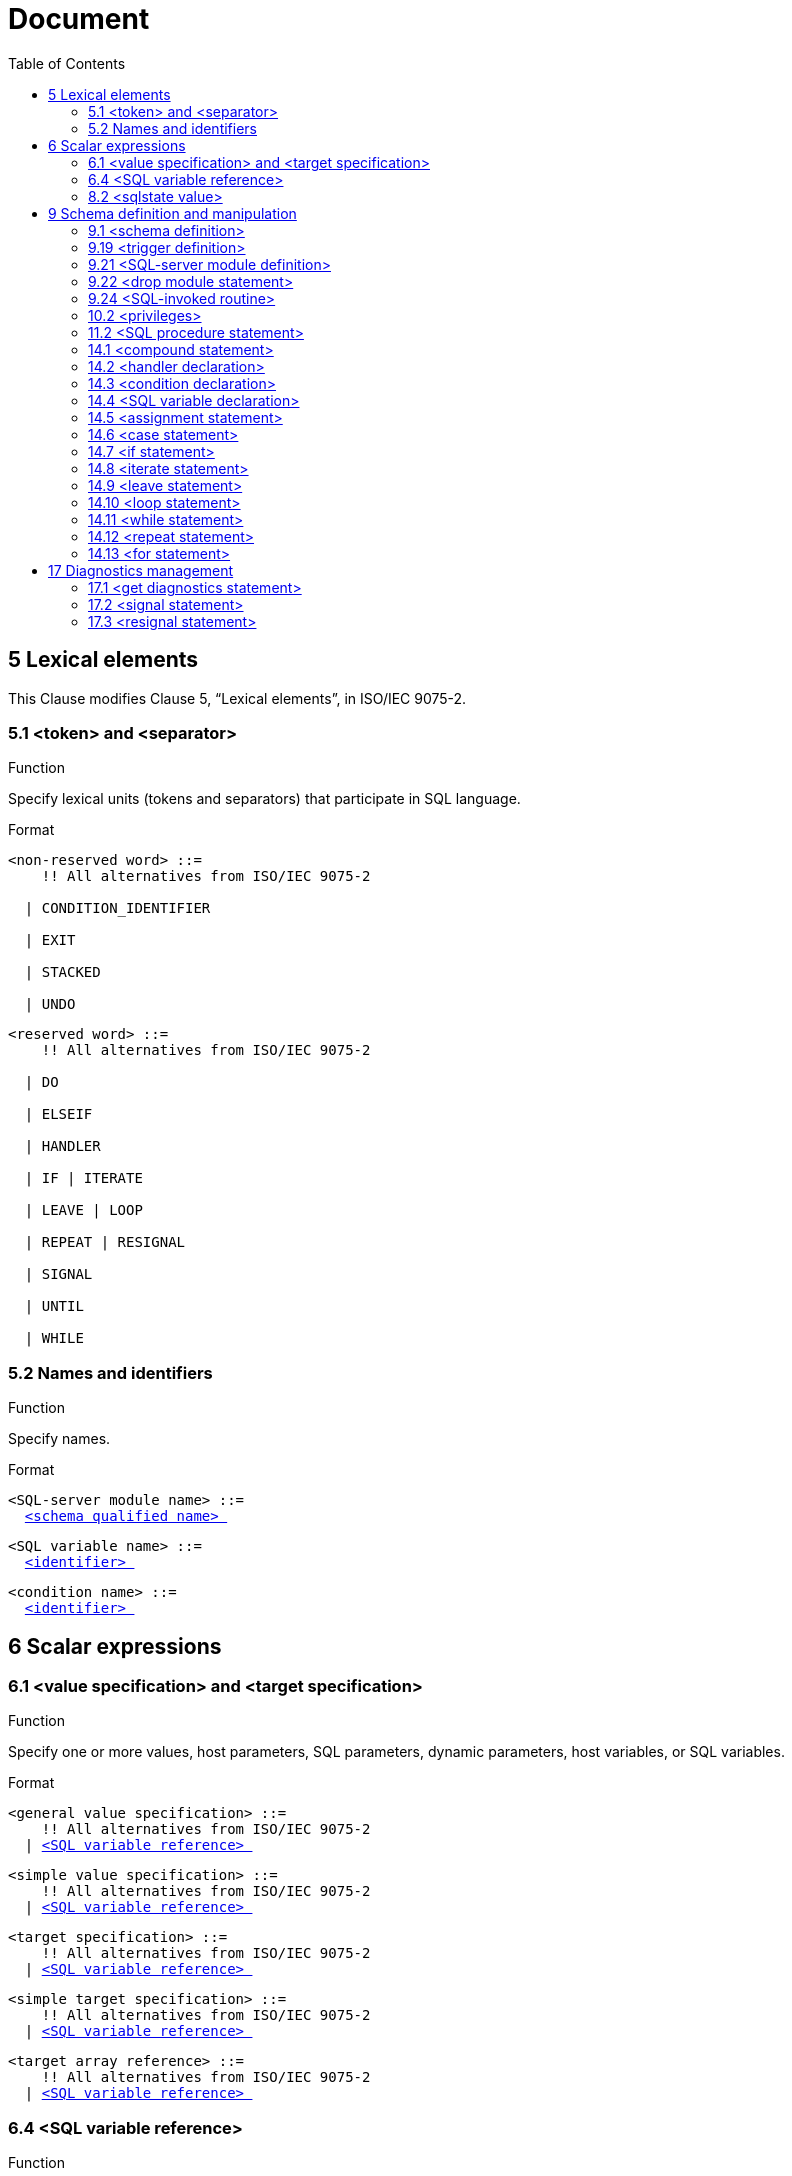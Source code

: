 :toc: right

= Document


== 5 Lexical elements

This Clause modifies Clause 5, “Lexical elements”, in ISO/IEC 9075-2.



=== 5.1      <token> and <separator>

.Function

Specify lexical units (tokens and separators) that participate in SQL language.


Format
[[non-reserved-word]]
[subs="specialcharacters,macros"]
----
<non-reserved word> ::=
    !! All alternatives from ISO/IEC 9075-2

  | CONDITION_IDENTIFIER

  | EXIT

  | STACKED

  | UNDO
----

[[reserved-word]]
[subs="specialcharacters,macros"]
----
<reserved word> ::=
    !! All alternatives from ISO/IEC 9075-2

  | DO

  | ELSEIF

  | HANDLER

  | IF | ITERATE

  | LEAVE | LOOP

  | REPEAT | RESIGNAL

  | SIGNAL

  | UNTIL

  | WHILE
----

=== 5.2        Names and identifiers

.Function

Specify names.


Format
[[SQL-server-module-name]]
[subs="specialcharacters,macros"]
----
<SQL-server module name> ::=
  <<schema-qualified-name, <schema qualified name> >>
----

[[SQL-variable-name]]
[subs="specialcharacters,macros"]
----
<SQL variable name> ::=
  <<identifier, <identifier> >>
----

[[condition-name]]
[subs="specialcharacters,macros"]
----
<condition name> ::=
  <<identifier, <identifier> >>
----

== 6 Scalar expressions

=== 6.1      <value specification> and <target specification>

.Function

Specify one or more values, host parameters, SQL parameters, dynamic parameters, host variables, or SQL
variables.


Format
[[general-value-specification]]
[subs="specialcharacters,macros"]
----
<general value specification> ::=
    !! All alternatives from ISO/IEC 9075-2
  | <<SQL-variable-reference, <SQL variable reference> >>
----

[[simple-value-specification]]
[subs="specialcharacters,macros"]
----
<simple value specification> ::=
    !! All alternatives from ISO/IEC 9075-2
  | <<SQL-variable-reference, <SQL variable reference> >>
----

[[target-specification]]
[subs="specialcharacters,macros"]
----
<target specification> ::=
    !! All alternatives from ISO/IEC 9075-2
  | <<SQL-variable-reference, <SQL variable reference> >>
----

[[simple-target-specification]]
[subs="specialcharacters,macros"]
----
<simple target specification> ::=
    !! All alternatives from ISO/IEC 9075-2
  | <<SQL-variable-reference, <SQL variable reference> >>
----

[[target-array-reference]]
[subs="specialcharacters,macros"]
----
<target array reference> ::=
    !! All alternatives from ISO/IEC 9075-2
  | <<SQL-variable-reference, <SQL variable reference> >>
----

=== 6.4      <SQL variable reference>

.Function

Reference an SQL variable.


Format
[[SQL-variable-reference]]
[subs="specialcharacters,macros"]
----
<SQL variable reference> ::=
  <<basic-identifier-chain, <basic identifier chain> >>
----

=== 8.2        <sqlstate value>

.Function

Specify an SQLSTATE value.


Format
[[sqlstate-value]]
[subs="specialcharacters,macros"]
----
<sqlstate value> ::=
  SQLSTATE [ VALUE ] <<character-string-literal, <character string literal> >>
----

== 9 Schema definition and manipulation

=== 9.1      <schema definition>

.Function

Define a schema.


Format
[[schema-element]]
[subs="specialcharacters,macros"]
----
<schema element> ::=
    !! All alternatives from ISO/IEC 9075-2
  | <<SQL-server-module-definition, <SQL-server module definition> >>
----

=== 9.19 <trigger definition>

.Function

Defined triggered SQL-statements.


Format
[[triggered-SQL-statement]]
[subs="specialcharacters,macros"]
----
<triggered SQL statement> ::=
  <<SQL-procedure-statement, <SQL procedure statement> >>
     NOTE 12 — The preceding production defining <<triggered-SQL-statement, <triggered SQL statement> >> completely supersedes the definition in [ISO9075-2].
----

=== 9.21 <SQL-server module definition>

.Function

Define an SQL-server module.


Format
[[SQL-server-module-definition]]
[subs="specialcharacters,macros"]
----
<SQL-server module definition> ::=
  CREATE MODULE <<SQL-server-module-name, <SQL-server module name> >>
      [ <<SQL-server-module-character-set-specification, <SQL-server module character set specification> >> ]
      [ <<SQL-server-module-schema-clause, <SQL-server module schema clause> >> ]
      [ <<SQL-server-module-path-specification, <SQL-server module path specification> >> ]
      [ <<temporary-table-declaration, <temporary table declaration> >>... ]
      <<SQL-server-module-contents, <SQL-server module contents> >>...
      END MODULE
----

[[SQL-server-module-character-set-specification]]
[subs="specialcharacters,macros"]
----
<SQL-server module character set specification> ::=
  NAMES ARE <<character-set-specification, <character set specification> >>
----

[[SQL-server-module-schema-clause]]
[subs="specialcharacters,macros"]
----
<SQL-server module schema clause> ::=
  SCHEMA <<default-schema-name, <default schema name> >>
----

[[default-schema-name]]
[subs="specialcharacters,macros"]
----
<default schema name> ::=
  <<schema-name, <schema name> >>
----

[[SQL-server-module-path-specification]]
[subs="specialcharacters,macros"]
----
<SQL-server module path specification> ::=
  <<path-specification, <path specification> >>
----

[[SQL-server-module-contents]]
[subs="specialcharacters,macros"]
----
<SQL-server module contents> ::=
  <<SQL-invoked-routine, <SQL-invoked routine> >> <<semicolon, <semicolon> >>
----

=== 9.22 <drop module statement>

.Function

Destroy an SQL-server module.


Format
[[drop-module-statement]]
[subs="specialcharacters,macros"]
----
<drop module statement> ::=
  DROP MODULE <<SQL-server-module-name, <SQL-server module name> >> <<drop-behavior, <drop behavior> >>
----

=== 9.24 <SQL-invoked routine>

.Function

Define an SQL-invoked routine.


Format
[[SQL-invoked-routine]]
[subs="specialcharacters,macros"]
----
<SQL-invoked routine> ::=
    !! All alternatives from ISO/IEC 9075-2
  | <<module-routine, <module routine> >>
----

[[module-routine]]
[subs="specialcharacters,macros"]
----
<module routine> ::=
    <<module-procedure, <module procedure> >>
  | <<module-function, <module function> >>
----

[[module-procedure]]
[subs="specialcharacters,macros"]
----
<module procedure> ::=
  [ DECLARE ] <<SQL-invoked-procedure, <SQL-invoked procedure> >>
----

[[module-function]]
[subs="specialcharacters,macros"]
----
<module function> ::=
  [ DECLARE ] <<SQL-invoked-function, <SQL-invoked function> >>
----

=== 10.2 <privileges>

This Subclause modifies Subclause 12.3, “<privileges>”, in ISO/IEC 9075-2.


.Function

Specify privileges.


Format
[[object-name]]
[subs="specialcharacters,macros"]
----
<object name> ::=
    !! All alternatives from ISO/IEC 9075-2
  | MODULE <<SQL-server-module-name, <SQL-server module name> >>
----

=== 11.2 <SQL procedure statement>

.Function

Define all of the SQL-statements that are <SQL procedure statement>s.


Format
[[SQL-schema-definition-statement]]
[subs="specialcharacters,macros"]
----
<SQL schema definition statement> ::=
    !! All alternatives from ISO/IEC 9075-2
  | <<SQL-server-module-definition, <SQL-server module definition> >>
----

[[SQL-schema-manipulation-statement]]
[subs="specialcharacters,macros"]
----
<SQL schema manipulation statement> ::=
    !! All alternatives from ISO/IEC 9075-2
  | <<drop-module-statement, <drop module statement> >>
----

[[SQL-control-statement]]
[subs="specialcharacters,macros"]
----
<SQL control statement> ::=
    !! All alternatives from ISO/IEC 9075-2
  | <<assignment-statement, <assignment statement> >>
  | <<compound-statement, <compound statement> >>
  | <<case-statement, <case statement> >>
  | <<if-statement, <if statement> >>
  | <<iterate-statement, <iterate statement> >>
  | <<leave-statement, <leave statement> >>
  | <<loop-statement, <loop statement> >>
  | <<while-statement, <while statement> >>
  | <<repeat-statement, <repeat statement> >>
  | <<for-statement, <for statement> >>
----

[[SQL-diagnostics-statement]]
[subs="specialcharacters,macros"]
----
<SQL diagnostics statement> ::=
    !! All alternatives from ISO/IEC 9075-2
  | <<signal-statement, <signal statement> >>
  | <<resignal-statement, <resignal statement> >>
----

=== 14.1 <compound statement>

.Function

Specify a statement that groups other statements together.


Format
[[compound-statement]]
[subs="specialcharacters,macros"]
----
<compound statement> ::=
  [ <<beginning-label, <beginning label> >> <<colon, <colon> >> ] BEGIN [ [ NOT ] ATOMIC ]
      [ <<local-declaration-list, <local declaration list> >> ] [ <<local-cursor-declaration-list, <local cursor declaration list> >> ]
      [ <<local-handler-declaration-list, <local handler declaration list> >> ]
      [ <<SQL-statement-list, <SQL statement list> >> ]
      END [ <<ending-label, <ending label> >> ]
----

[[beginning-label]]
[subs="specialcharacters,macros"]
----
<beginning label> ::=
  <<statement-label, <statement label> >>
----

[[ending-label]]
[subs="specialcharacters,macros"]
----
<ending label> ::=
  <<statement-label, <statement label> >>
----

[[statement-label]]
[subs="specialcharacters,macros"]
----
<statement label> ::=
  <<identifier, <identifier> >>
----

[[local-declaration-list]]
[subs="specialcharacters,macros"]
----
<local declaration list> ::=
  <<terminated-local-declaration, <terminated local declaration> >>...
----

[[terminated-local-declaration]]
[subs="specialcharacters,macros"]
----
<terminated local declaration> ::=
  <<local-declaration, <local declaration> >> <<semicolon, <semicolon> >>
----

[[local-declaration]]
[subs="specialcharacters,macros"]
----
<local declaration> ::=
    <<SQL-variable-declaration, <SQL variable declaration> >>
  | <<condition-declaration, <condition declaration> >>
----

[[local-cursor-declaration-list]]
[subs="specialcharacters,macros"]
----
<local cursor declaration list> ::=
  <<terminated-local-cursor-declaration, <terminated local cursor declaration> >>...
----

[[terminated-local-cursor-declaration]]
[subs="specialcharacters,macros"]
----
<terminated local cursor declaration> ::=
  <<declare-cursor, <declare cursor> >> <<semicolon, <semicolon> >>
----

[[local-handler-declaration-list]]
[subs="specialcharacters,macros"]
----
<local handler declaration list> ::=
  <<terminated-local-handler-declaration, <terminated local handler declaration> >>...
----

[[terminated-local-handler-declaration]]
[subs="specialcharacters,macros"]
----
<terminated local handler declaration> ::=
  <<handler-declaration, <handler declaration> >> <<semicolon, <semicolon> >>
----

[[SQL-statement-list]]
[subs="specialcharacters,macros"]
----
<SQL statement list> ::=
  <<terminated-SQL-statement, <terminated SQL statement> >>...
----

[[terminated-SQL-statement]]
[subs="specialcharacters,macros"]
----
<terminated SQL statement> ::=
  <<SQL-procedure-statement, <SQL procedure statement> >> <<semicolon, <semicolon> >>
----

=== 14.2 <handler declaration>

.Function

Associate a handler with exception or completion conditions to be handled in a module or compound statement.


Format
[[handler-declaration]]
[subs="specialcharacters,macros"]
----
<handler declaration> ::=
  DECLARE <<handler-type, <handler type> >> HANDLER FOR <<condition-value-list, <condition value list> >> <<handler-action, <handler action> >>
----

[[handler-type]]
[subs="specialcharacters,macros"]
----
<handler type> ::=
    CONTINUE
  | EXIT
  | UNDO
----

[[handler-action]]
[subs="specialcharacters,macros"]
----
<handler action> ::=
  <<SQL-procedure-statement, <SQL procedure statement> >>
----

[[condition-value-list]]
[subs="specialcharacters,macros"]
----
<condition value list> ::=
  <<condition-value, <condition value> >> [ { <<comma, <comma> >> <<condition-value, <condition value> >> }... ]
----

[[condition-value]]
[subs="specialcharacters,macros"]
----
<condition value> ::=
    <<sqlstate-value, <sqlstate value> >>
  | <<condition-name, <condition name> >>
  | SQLEXCEPTION
  | SQLWARNING
  | NOT FOUND
----

=== 14.3 <condition declaration>

.Function

Declare a condition name and an optional corresponding SQLSTATE value.


Format
[[condition-declaration]]
[subs="specialcharacters,macros"]
----
<condition declaration> ::=
  DECLARE <<condition-name, <condition name> >> CONDITION [ FOR <<sqlstate-value, <sqlstate value> >> ]
----

=== 14.4 <SQL variable declaration>

.Function

Declare one or more variables.


Format
[[SQL-variable-declaration]]
[subs="specialcharacters,macros"]
----
<SQL variable declaration> ::=
  DECLARE <<SQL-variable-name-list, <SQL variable name list> >> <<data-type, <data type> >> [ <<default-clause, <default clause> >> ]
----

[[SQL-variable-name-list]]
[subs="specialcharacters,macros"]
----
<SQL variable name list> ::=
  <<SQL-variable-name, <SQL variable name> >> [ { <<comma, <comma> >> <<SQL-variable-name, <SQL variable name> >> }... ]
----

=== 14.5 <assignment statement>

.Function

Assign a value to an SQL variable, SQL parameter, host parameter, or host variable.


Format
[[assignment-statement]]
[subs="specialcharacters,macros"]
----
<assignment statement> ::=
    <<singleton-variable-assignment, <singleton variable assignment> >>
  | <<multiple-variable-assignment, <multiple variable assignment> >>
----

[[multiple-variable-assignment]]
[subs="specialcharacters,macros"]
----
<multiple variable assignment> ::=
  SET <<assignment-target-list, <assignment target list> >> <<equals-operator, <equals operator> >> <<assigned-row, <assigned row> >>
----

[[assignment-target-list]]
[subs="specialcharacters,macros"]
----
<assignment target list> ::=
  <<left-paren, <left paren> >> <<assignment-target, <assignment target> >> [ { <<comma, <comma> >> <<assignment-target, <assignment target> >> }... ] <<right-paren, <right paren> >>
----

[[singleton-variable-assignment]]
[subs="specialcharacters,macros"]
----
<singleton variable assignment> ::=
  SET <<assignment-target, <assignment target> >> <<equals-operator, <equals operator> >> <<assignment-source, <assignment source> >>
----

[[assignment-target]]
[subs="specialcharacters,macros"]
----
<assignment target> ::=
    <<target-specification, <target specification> >>
  | <<modified-field-reference, <modified field reference> >>
  | <<mutator-reference, <mutator reference> >>
----

[[assignment-source]]
[subs="specialcharacters,macros"]
----
<assignment source> ::=
    <<value-expression, <value expression> >>
  | <<contextually-typed-source, <contextually typed source> >>
----

[[contextually-typed-source]]
[subs="specialcharacters,macros"]
----
<contextually typed source> ::=
    <<implicitly-typed-value-specification, <implicitly typed value specification> >>
  | <<contextually-typed-row-value-expression, <contextually typed row value expression> >>
----

[[modified-field-reference]]
[subs="specialcharacters,macros"]
----
<modified field reference> ::=
  <<modified-field-target, <modified field target> >> <<period, <period> >> <<field-name, <field name> >>
----

[[modified-field-target]]
[subs="specialcharacters,macros"]
----
<modified field target> ::=
    <<target-specification, <target specification> >>
  | <<left-paren, <left paren> >> <<target-specification, <target specification> >> <<right-paren, <right paren> >>
  | <<modified-field-reference, <modified field reference> >>
----

[[mutator-reference]]
[subs="specialcharacters,macros"]
----
<mutator reference> ::=
  <<mutated-target-specification, <mutated target specification> >> <<period, <period> >> <<method-name, <method name> >>
----

[[mutated-target-specification]]
[subs="specialcharacters,macros"]
----
<mutated target specification> ::=
    <<target-specification, <target specification> >>
  | <<left-paren, <left paren> >> <<target-specification, <target specification> >> <<right-paren, <right paren> >>
  | <<mutator-reference, <mutator reference> >>
----

=== 14.6 <case statement>

.Function

Provide conditional execution based on truth of <search condition>s or on equality of operands.


Format
[[case-statement]]
[subs="specialcharacters,macros"]
----
<case statement> ::=
    <<simple-case-statement, <simple case statement> >>
  | <<searched-case-statement, <searched case statement> >>
----

[[simple-case-statement]]
[subs="specialcharacters,macros"]
----
<simple case statement> ::=
  CASE <<case-operand, <case operand> >>
      <<simple-case-statement-when-clause, <simple case statement when clause> >>...
      [ <<case-statement-else-clause, <case statement else clause> >> ]
      END CASE
----

[[searched-case-statement]]
[subs="specialcharacters,macros"]
----
<searched case statement> ::=
  CASE <<searched-case-statement-when-clause, <searched case statement when clause> >>...
      [ <<case-statement-else-clause, <case statement else clause> >> ]
      END CASE
----

[[simple-case-statement-when-clause]]
[subs="specialcharacters,macros"]
----
<simple case statement when clause> ::=
  WHEN <<when-operand-list, <when operand list> >>
      THEN <<SQL-statement-list, <SQL statement list> >>
----

[[searched-case-statement-when-clause]]
[subs="specialcharacters,macros"]
----
<searched case statement when clause> ::=
  WHEN <<search-condition, <search condition> >>
      THEN <<SQL-statement-list, <SQL statement list> >>
----

[[case-statement-else-clause]]
[subs="specialcharacters,macros"]
----
<case statement else clause> ::=
  ELSE <<SQL-statement-list, <SQL statement list> >>
----

=== 14.7 <if statement>

.Function

Provide conditional execution based on the truth value of a condition.


Format
[[if-statement]]
[subs="specialcharacters,macros"]
----
<if statement> ::=
  IF <<search-condition, <search condition> >>
      <<if-statement-then-clause, <if statement then clause> >>
      [ <<if-statement-elseif-clause, <if statement elseif clause> >>... ]
      [ <<if-statement-else-clause, <if statement else clause> >> ]
      END IF
----

[[if-statement-then-clause]]
[subs="specialcharacters,macros"]
----
<if statement then clause> ::=
  THEN <<SQL-statement-list, <SQL statement list> >>
----

[[if-statement-elseif-clause]]
[subs="specialcharacters,macros"]
----
<if statement elseif clause> ::=
  ELSEIF <<search-condition, <search condition> >> THEN <<SQL-statement-list, <SQL statement list> >>
----

[[if-statement-else-clause]]
[subs="specialcharacters,macros"]
----
<if statement else clause> ::=
  ELSE <<SQL-statement-list, <SQL statement list> >>
----

=== 14.8 <iterate statement>

.Function

Terminate the execution of an iteration of an iterated SQL-statement.


Format
[[iterate-statement]]
[subs="specialcharacters,macros"]
----
<iterate statement> ::=
  ITERATE <<statement-label, <statement label> >>
----

=== 14.9 <leave statement>

.Function

Continue execution by leaving a labeled statement.


Format
[[leave-statement]]
[subs="specialcharacters,macros"]
----
<leave statement> ::=
  LEAVE <<statement-label, <statement label> >>
----

=== 14.10 <loop statement>

.Function

Repeat the execution of a statement.


Format
[[loop-statement]]
[subs="specialcharacters,macros"]
----
<loop statement> ::=
  [ <<beginning-label, <beginning label> >> <<colon, <colon> >> ]
      LOOP
      <<SQL-statement-list, <SQL statement list> >>
      END LOOP [ <<ending-label, <ending label> >> ]
----

=== 14.11 <while statement>

.Function

While a specified condition is True, repeat the execution of a statement.


Format
[[while-statement]]
[subs="specialcharacters,macros"]
----
<while statement> ::=
  [ <<beginning-label, <beginning label> >> <<colon, <colon> >> ]
      WHILE <<search-condition, <search condition> >> DO
      <<SQL-statement-list, <SQL statement list> >>
      END WHILE [ <<ending-label, <ending label> >> ]
----

=== 14.12 <repeat statement>

.Function

Repeat the execution of a statement.


Format
[[repeat-statement]]
[subs="specialcharacters,macros"]
----
<repeat statement> ::=
  [ <<beginning-label, <beginning label> >> <<colon, <colon> >> ]
      REPEAT
      <<SQL-statement-list, <SQL statement list> >>
      UNTIL <<search-condition, <search condition> >>
      END REPEAT [ <<ending-label, <ending label> >> ]
----

=== 14.13 <for statement>

.Function

Execute a statement for each row of a table.


Format
[[for-statement]]
[subs="specialcharacters,macros"]
----
<for statement> ::=
  [ <<beginning-label, <beginning label> >> <<colon, <colon> >> ]
      FOR [ <<for-loop-variable-name, <for loop variable name> >> AS ]
      [ <<cursor-name, <cursor name> >> [ <<cursor-sensitivity, <cursor sensitivity> >> ] CURSOR FOR ]
      <<cursor-specification, <cursor specification> >>
      DO <<SQL-statement-list, <SQL statement list> >>
      END FOR [ <<ending-label, <ending label> >> ]
----

[[for-loop-variable-name]]
[subs="specialcharacters,macros"]
----
<for loop variable name> ::=
  <<identifier, <identifier> >>
----

== 17 Diagnostics management

=== 17.1 <get diagnostics statement>

.Function

Get exception or completion condition information from the diagnostics area.


Format
[[get-diagnostics-statement]]
[subs="specialcharacters,macros"]
----
<get diagnostics statement> ::=
  GET [ <<which-area, <which area> >> ] DIAGNOSTICS <<SQL-diagnostics-information, <SQL diagnostics information> >>
----

[[which-area]]
[subs="specialcharacters,macros"]
----
<which area> ::=
    CURRENT
  | STACKED
----

[[condition-information-item-name]]
[subs="specialcharacters,macros"]
----
<condition information item name> ::=
    !! All alternatives from [ISO9075-2]
  | CONDITION_IDENTIFIER
----

=== 17.2 <signal statement>

.Function

Signal an exception condition.


Format
[[signal-statement]]
[subs="specialcharacters,macros"]
----
<signal statement> ::=
  SIGNAL <<signal-value, <signal value> >> [ <<set-signal-information, <set signal information> >> ]
----

[[signal-value]]
[subs="specialcharacters,macros"]
----
<signal value> ::=
    <<condition-name, <condition name> >>
  | <<sqlstate-value, <sqlstate value> >>
----

[[set-signal-information]]
[subs="specialcharacters,macros"]
----
<set signal information> ::=
  SET <<signal-information-item-list, <signal information item list> >>
----

[[signal-information-item-list]]
[subs="specialcharacters,macros"]
----
<signal information item list> ::=
  <<signal-information-item, <signal information item> >> [ { <<comma, <comma> >> <<signal-information-item, <signal information item> >> }... ]
----

[[signal-information-item]]
[subs="specialcharacters,macros"]
----
<signal information item> ::=
  <<condition-information-item-name, <condition information item name> >> <<equals-operator, <equals operator> >> <<simple-value-specification, <simple value specification> >>
----

=== 17.3 <resignal statement>

.Function

Resignal an exception condition.


Format
[[resignal-statement]]
[subs="specialcharacters,macros"]
----
<resignal statement> ::=
  RESIGNAL [ <<signal-value, <signal value> >> ] [ <<set-signal-information, <set signal information> >> ]
----


